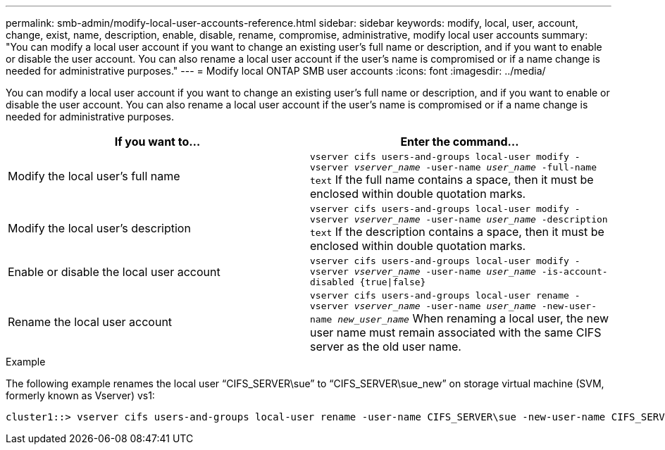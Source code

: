 ---
permalink: smb-admin/modify-local-user-accounts-reference.html
sidebar: sidebar
keywords: modify, local, user, account, change, exist, name, description, enable, disable, rename, compromise, administrative, modify local user accounts
summary: "You can modify a local user account if you want to change an existing user’s full name or description, and if you want to enable or disable the user account. You can also rename a local user account if the user’s name is compromised or if a name change is needed for administrative purposes."
---
= Modify local ONTAP SMB user accounts
:icons: font
:imagesdir: ../media/

[.lead]
You can modify a local user account if you want to change an existing user's full name or description, and if you want to enable or disable the user account. You can also rename a local user account if the user's name is compromised or if a name change is needed for administrative purposes.

[options="header"]
|===
| If you want to...| Enter the command...
a|
Modify the local user's full name
a|
`vserver cifs users-and-groups local-user modify -vserver _vserver_name_ -user-name _user_name_ ‑full-name text` If the full name contains a space, then it must be enclosed within double quotation marks.

a|
Modify the local user's description
a|
`vserver cifs users-and-groups local-user modify -vserver _vserver_name_ -user-name _user_name_ ‑description text` If the description contains a space, then it must be enclosed within double quotation marks.

a|
Enable or disable the local user account
a|
`vserver cifs users-and-groups local-user modify -vserver _vserver_name_ -user-name _user_name_ -is-account-disabled {true\|false}`
a|
Rename the local user account
a|
`vserver cifs users-and-groups local-user rename -vserver _vserver_name_ -user-name _user_name_ -new-user-name _new_user_name_` When renaming a local user, the new user name must remain associated with the same CIFS server as the old user name.

|===

.Example

The following example renames the local user "`CIFS_SERVER\sue`" to "`CIFS_SERVER\sue_new`" on storage virtual machine (SVM, formerly known as Vserver) vs1:

----
cluster1::> vserver cifs users-and-groups local-user rename -user-name CIFS_SERVER\sue -new-user-name CIFS_SERVER\sue_new -vserver vs1
----

// 2025 May 20, ONTAPDOC-2981